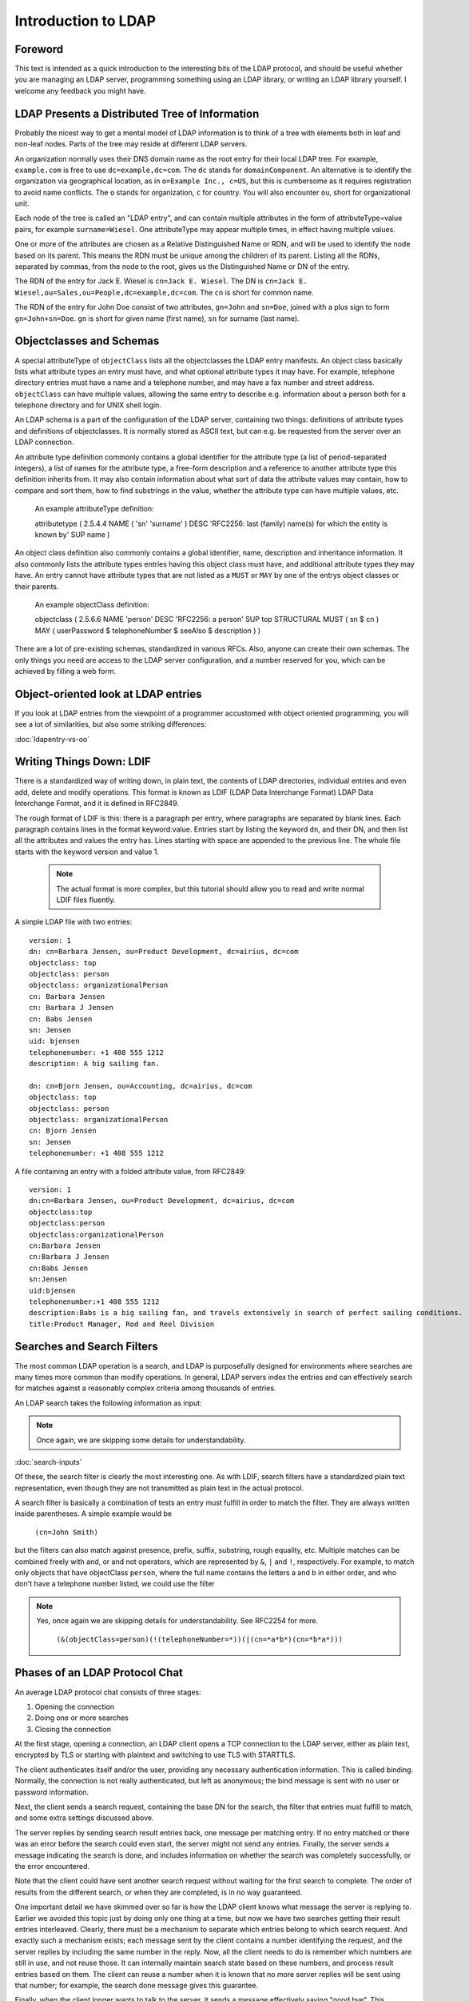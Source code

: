 ====================
Introduction to LDAP
====================

Foreword
--------

This text is intended as a quick introduction to the
interesting bits of the LDAP protocol, and should be useful
whether you are managing an LDAP server, programming something
using an LDAP library, or writing an LDAP library yourself. I
welcome any feedback you might have.

LDAP Presents a Distributed Tree of Information
-----------------------------------------------

Probably the nicest way to get a mental model of LDAP
information is to think of a tree with elements both in leaf and
non-leaf nodes. Parts of the tree may reside at different LDAP
servers.

.. image::  ldap-is-a-tree.png
   :alt: Tree-like, distributed nature of data stored in LDAP

An organization normally uses their DNS domain name as the
root entry for their local LDAP tree. For example,
``example.com`` is free to use
``dc=example,dc=com``. The ``dc``
stands for ``domainComponent``. An alternative is
to identify the organization via geographical location, as in
``o=Example Inc., c=US``, but this is cumbersome as
it requires registration to avoid name conflicts. The
``o`` stands for organization, ``c``
for country. You will also encounter ``ou``, short
for organizational unit.

Each node of the tree is called an "LDAP entry", and can
contain multiple attributes in the form of
attributeType=value pairs, for example ``surname=Wiesel``. One
attributeType may appear multiple times, in effect having multiple
values.

One or more of the attributes are chosen as a Relative
Distinguished Name or RDN, and will be used to identify the
node based on its parent. This means the RDN must be unique
among the children of its parent. Listing all the
RDNs, separated by commas, from the node to the root, gives us the
Distinguished Name or DN of the entry.

The RDN of the entry for Jack E. Wiesel is ``cn=Jack E. Wiesel``.
The DN is ``cn=Jack E. Wiesel,ou=Sales,ou=People,dc=example,dc=com``.
The ``cn`` is short for common name.
  
The RDN of the entry for John Doe consist of two attributes,
``gn=John`` and ``sn=Doe``,
joined with a plus sign to form
``gn=John+sn=Doe``. ``gn`` is short for given name (first name),
``sn`` for surname (last name).

Objectclasses and Schemas
-------------------------

A special attributeType of ``objectClass``
lists all the objectclasses the LDAP entry manifests. An object
class basically lists what attribute types an entry must have, and
what optional attribute types it may have. For example, telephone
directory entries must have a name and a telephone number, and may
have a fax number and street address.
``objectClass`` can have multiple values, allowing
the same entry to describe e.g. information about a person both
for a telephone directory and for UNIX shell login.

An LDAP schema is a part of the configuration of the LDAP
server, containing two things: definitions of attribute types and
definitions of objectclasses.  It is normally stored as ASCII
text, but can e.g. be requested from the server over an LDAP
connection.

An attribute type definition commonly contains a global
identifier for the attribute type (a list of period-separated
integers), a list of names for the attribute type, a free-form
description and a reference to another attribute type this
definition inherits from.  It may also contain information about
what sort of data the attribute values may contain, how to compare
and sort them, how to find substrings in the value, whether the
attribute type can have multiple values, etc.

    An example attributeType definition:

    attributetype ( 2.5.4.4 NAME ( 'sn' 'surname' )
    DESC 'RFC2256: last (family) name(s) for which the entity is known by'
    SUP name )

An object class definition also commonly contains a global
identifier, name, description and inheritance information.  It
also commonly lists the attribute types entries having this object
class must have, and additional attribute types they may have. An
entry cannot have attribute types that are not listed as a
``MUST`` or ``MAY`` by one of the
entrys object classes or their parents.

    An example objectClass definition:

    objectclass ( 2.5.6.6 NAME 'person' DESC 'RFC2256: a person'
    SUP top STRUCTURAL MUST ( sn $ cn ) MAY
    ( userPassword $ telephoneNumber $ seeAlso $ description ) )

There are a lot of pre-existing schemas, standardized in
various RFCs. Also, anyone can create their own schemas. The only
things you need are access to the LDAP server configuration, and a
number reserved for you, which can be achieved by filling a web
form.

Object-oriented look at LDAP entries
------------------------------------

If you look at LDAP entries from the viewpoint of a
programmer accustomed with object oriented programming, you will
see a lot of similarities, but also some striking differences:

:doc:`ldapentry-vs-oo`

Writing Things Down: LDIF
-------------------------

There is a standardized way of writing down, in plain text,
the contents of LDAP directories, individual entries and even add,
delete and modify operations. This format is known as LDIF (LDAP
Data Interchange Format) LDAP Data Interchange Format, and it
is defined in RFC2849.

The rough format of LDIF is this: there is a paragraph per
entry, where paragraphs are separated by blank lines. Each
paragraph contains lines in the format keyword:value. Entries start
by listing the keyword ``dn``, and their DN, and then list
all the attributes and values the entry has. Lines starting
with space are appended to the previous line. The whole file
starts with the keyword version and value 1.

    .. NOTE::
       The actual format is more complex, but this tutorial
       should allow you to read and write normal LDIF files fluently.

A simple LDAP file with two entries::

    version: 1
    dn: cn=Barbara Jensen, ou=Product Development, dc=airius, dc=com
    objectclass: top
    objectclass: person
    objectclass: organizationalPerson
    cn: Barbara Jensen
    cn: Barbara J Jensen
    cn: Babs Jensen
    sn: Jensen
    uid: bjensen
    telephonenumber: +1 408 555 1212
    description: A big sailing fan.

    dn: cn=Bjorn Jensen, ou=Accounting, dc=airius, dc=com
    objectclass: top
    objectclass: person
    objectclass: organizationalPerson
    cn: Bjorn Jensen
    sn: Jensen
    telephonenumber: +1 408 555 1212


A file containing an entry with a folded attribute value, from RFC2849::

    version: 1
    dn:cn=Barbara Jensen, ou=Product Development, dc=airius, dc=com
    objectclass:top
    objectclass:person
    objectclass:organizationalPerson
    cn:Barbara Jensen
    cn:Barbara J Jensen
    cn:Babs Jensen
    sn:Jensen
    uid:bjensen
    telephonenumber:+1 408 555 1212
    description:Babs is a big sailing fan, and travels extensively in search of perfect sailing conditions.
    title:Product Manager, Rod and Reel Division

Searches and Search Filters
---------------------------

The most common LDAP operation is a search, and LDAP is
purposefully designed for environments where searches are many
times more common than modify operations. In general, LDAP servers
index the entries and can effectively search for matches against a
reasonably complex criteria among thousands of entries.

An LDAP search takes the following information as input:

.. NOTE::
   Once again, we are skipping some details for
   understandability.

:doc:`search-inputs`

Of these, the search filter is clearly the most interesting
one. As with LDIF, search filters have a standardized plain text
representation, even though they are not transmitted as plain text
in the actual protocol.

A search filter is basically a combination of tests an entry
must fulfill in order to match the filter. They are always written
inside parentheses. A simple example would be

    ``(cn=John Smith)``

but the filters can also match against presence, prefix, suffix,
substring, rough equality, etc. Multiple matches can be combined
freely with and, or and not operators, which are represented by
``&``, ``|`` and
``!``, respectively. For example, to match only
objects that have objectClass ``person``, where the
full name contains the letters a and b in either order, and who
don't have a telephone number listed, we could use the filter

.. NOTE::
   Yes, once again we are skipping details for understandability. See RFC2254 for more.

    ``(&(objectClass=person)(!(telephoneNumber=*))(|(cn=*a*b*)(cn=*b*a*)))``

.. image:: ldapfilter-as-tree.png
   :alt: Visualizing an LDAP search filter

Phases of an LDAP Protocol Chat
-------------------------------

An average LDAP protocol chat consists of three stages:

#. Opening the connection
#. Doing one or more searches
#. Closing the connection

At the first stage, opening a connection, an LDAP client
opens a TCP connection to the LDAP server, either as plain text,
encrypted by TLS or starting with plaintext and switching to use
TLS with STARTTLS.

The client authenticates itself and/or the user, providing
any necessary authentication information. This is called
binding. Normally, the connection is not really authenticated,
but left as anonymous; the bind message is sent with no user
or password information.

.. image:: chat-bind.png
   :alt: Beginning of an LDAP protocol chat

Next, the client sends a search request, containing the base
DN for the search, the filter that entries must fulfill to match,
and some extra settings discussed above.

The server replies by sending search result entries back,
one message per matching entry. If no entry matched or there was
an error before the search could even start, the server might not
send any entries. Finally, the server sends a message indicating
the search is done, and includes information on whether the search
was completely successfully, or the error encountered.

.. image:: chat-search.png
   :alt: A sample LDAP search operation

Note that the client could have sent another search request
without waiting for the first search to complete. The order of
results from the different search, or when they are completed, is
in no way guaranteed.

.. image:: chat-search-pipeline.png
   :alt: Multiple search operations pipelined

One important detail we have skimmed over so far is how the
LDAP client knows what message the server is replying to. Earlier
we avoided this topic just by doing only one thing at a time, but
now we have two searches getting their result entries
interleaved. Clearly, there must be a mechanism to separate which
entries belong to which search request. And exactly such a
mechanism exists; each message sent by the client contains a
number identifying the request, and the server replies by
including the same number in the reply. Now, all the client needs
to do is remember which numbers are still in use, and not reuse
those. It can internally maintain search state based on these
numbers, and process result entries based on them. The client can
reuse a number when it is known that no more server replies will
be sent using that number; for example, the search done message
gives this guarantee.

Finally, when the client longer wants to talk to the server,
it sends a message effectively saying "good bye". This message is
known as ``unbind``. This only means that the state
of connection is the same as when connected, before the first
``bind``; that is, it un-authenticates the current
user. If the client really wants to close the connection, it will
then close the TCP socket.

.. image:: chat-unbind.png
   :alt: End of an LDAP protocol chat

Please understand that these were just examples, and in
reality protocol chats are often more complicated. For example,
one could connect some other protocol servers, say a web servers,
authentication mechanism to actually act as an LDAP client, that
tries to bind as the user authenticating himself to the web
server, with the password given by the user. If this service had
no other interest in the contents of LDAP, it would probably
immediately after the bind close the connection. But opening and
closing TCP connections repeatedly is slow; it is quite likely the
authentication mechanism would be changed to keep a single TCP
connection alive, and just do repeated binds over the same
connection.